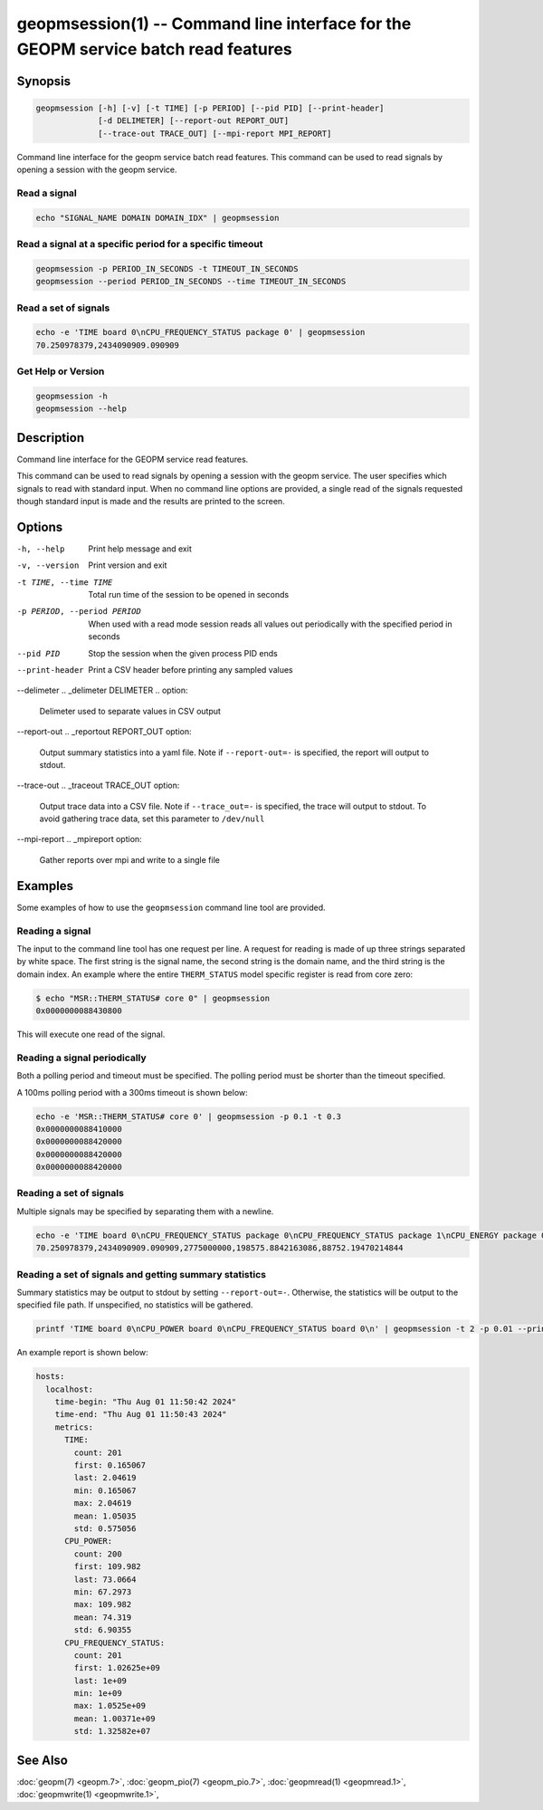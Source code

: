 
geopmsession(1) -- Command line interface for the GEOPM service batch read features
===================================================================================

Synopsis
--------

.. code-block:: none

    geopmsession [-h] [-v] [-t TIME] [-p PERIOD] [--pid PID] [--print-header]
                 [-d DELIMETER] [--report-out REPORT_OUT]
                 [--trace-out TRACE_OUT] [--mpi-report MPI_REPORT]

Command line interface for the geopm service batch read features. This command
can be used to read signals by opening a session with the geopm service.


Read a signal
~~~~~~~~~~~~~

.. code-block:: none

    echo "SIGNAL_NAME DOMAIN DOMAIN_IDX" | geopmsession

Read a signal at a specific period for a specific timeout
~~~~~~~~~~~~~~~~~~~~~~~~~~~~~~~~~~~~~~~~~~~~~~~~~~~~~~~~~

.. code-block:: none

    geopmsession -p PERIOD_IN_SECONDS -t TIMEOUT_IN_SECONDS
    geopmsession --period PERIOD_IN_SECONDS --time TIMEOUT_IN_SECONDS

Read a set of signals
~~~~~~~~~~~~~~~~~~~~~

.. code-block:: none

    echo -e 'TIME board 0\nCPU_FREQUENCY_STATUS package 0' | geopmsession
    70.250978379,2434090909.090909

Get Help or Version
~~~~~~~~~~~~~~~~~~~

.. code-block:: none

    geopmsession -h
    geopmsession --help


Description
-----------

Command line interface for the GEOPM service read features.

This command can be used to read signals by opening a session with the
geopm service.  The user specifies which signals to read with standard
input. When no command line options are provided, a single read of the
signals requested though standard input is made and the results are
printed to the screen.

Options
-------

-h, --help  .. _help option:

    Print help message and exit

-v, --version  .. _version option:

    Print version and exit

-t TIME, --time TIME  .. _time option:

    Total run time of the session to be opened in seconds

-p PERIOD, --period PERIOD  .. _period option:

    When used with a read mode session reads all values out periodically with
    the specified period in seconds

--pid PID  .. _pid option:

    Stop the session when the given process PID ends

--print-header  .. _header option:

    Print a CSV header before printing any sampled values

--delimeter .. _delimeter DELIMETER .. option:

    Delimeter used to separate values in CSV output

--report-out .. _reportout REPORT_OUT option:

    Output summary statistics into a yaml file. Note if ``--report-out=-``
    is specified, the report will output to stdout.

--trace-out .. _traceout TRACE_OUT option:

    Output trace data into a CSV file. Note if ``--trace_out=-`` is specified,
    the trace will output to stdout. To avoid gathering trace data,
    set this parameter to ``/dev/null``

--mpi-report .. _mpireport option:

    Gather reports over mpi and write to a single file


Examples
--------

Some examples of how to use the ``geopmsession`` command line tool are
provided.

Reading a signal
~~~~~~~~~~~~~~~~
The input to the command line tool has one request per line.  A
request for reading is made of up three strings separated by white
space.  The first string is the signal name, the second string is the
domain name, and the third string is the domain index.  An example
where the entire ``THERM_STATUS`` model specific register is read from
core zero:

.. code-block:: bash

    $ echo "MSR::THERM_STATUS# core 0" | geopmsession
    0x0000000088430800

This will execute one read of the signal.

Reading a signal periodically
~~~~~~~~~~~~~~~~~~~~~~~~~~~~~
Both a polling period and timeout must be specified.
The polling period must be shorter than the timeout specified.

A 100ms polling period with a 300ms timeout is shown below:

.. code-block:: none

    echo -e 'MSR::THERM_STATUS# core 0' | geopmsession -p 0.1 -t 0.3
    0x0000000088410000
    0x0000000088420000
    0x0000000088420000
    0x0000000088420000

Reading a set of signals
~~~~~~~~~~~~~~~~~~~~~~~~
Multiple signals may be specified by separating them with a newline.

.. code-block:: none

    echo -e 'TIME board 0\nCPU_FREQUENCY_STATUS package 0\nCPU_FREQUENCY_STATUS package 1\nCPU_ENERGY package 0\nCPU_ENERGY package 1' | geopmsession
    70.250978379,2434090909.090909,2775000000,198575.8842163086,88752.19470214844

Reading a set of signals and getting summary statistics
~~~~~~~~~~~~~~~~~~~~~~~~~~~~~~~~~~~~~~~~~~~~~~~~~~~~~~~
Summary statistics may be output to stdout by setting ``--report-out=-``.
Otherwise, the statistics will be output to the specified file path. If
unspecified, no statistics will be gathered.

.. code-block:: none

    printf 'TIME board 0\nCPU_POWER board 0\nCPU_FREQUENCY_STATUS board 0\n' | geopmsession -t 2 -p 0.01 --print-header --report-out=- "TIME","CPU_POWER","CPU_FREQUENCY_STATUS"

An example report is shown below:

.. code-block:: none

   hosts:
     localhost:
       time-begin: "Thu Aug 01 11:50:42 2024"
       time-end: "Thu Aug 01 11:50:43 2024"
       metrics:
         TIME:
           count: 201
           first: 0.165067
           last: 2.04619
           min: 0.165067
           max: 2.04619
           mean: 1.05035
           std: 0.575056
         CPU_POWER:
           count: 200
           first: 109.982
           last: 73.0664
           min: 67.2973
           max: 109.982
           mean: 74.319
           std: 6.90355
         CPU_FREQUENCY_STATUS:
           count: 201
           first: 1.02625e+09
           last: 1e+09
           min: 1e+09
           max: 1.0525e+09
           mean: 1.00371e+09
           std: 1.32582e+07

See Also
--------

:doc:`geopm(7) <geopm.7>`,
:doc:`geopm_pio(7) <geopm_pio.7>`,
:doc:`geopmread(1) <geopmread.1>`,
:doc:`geopmwrite(1) <geopmwrite.1>`,
